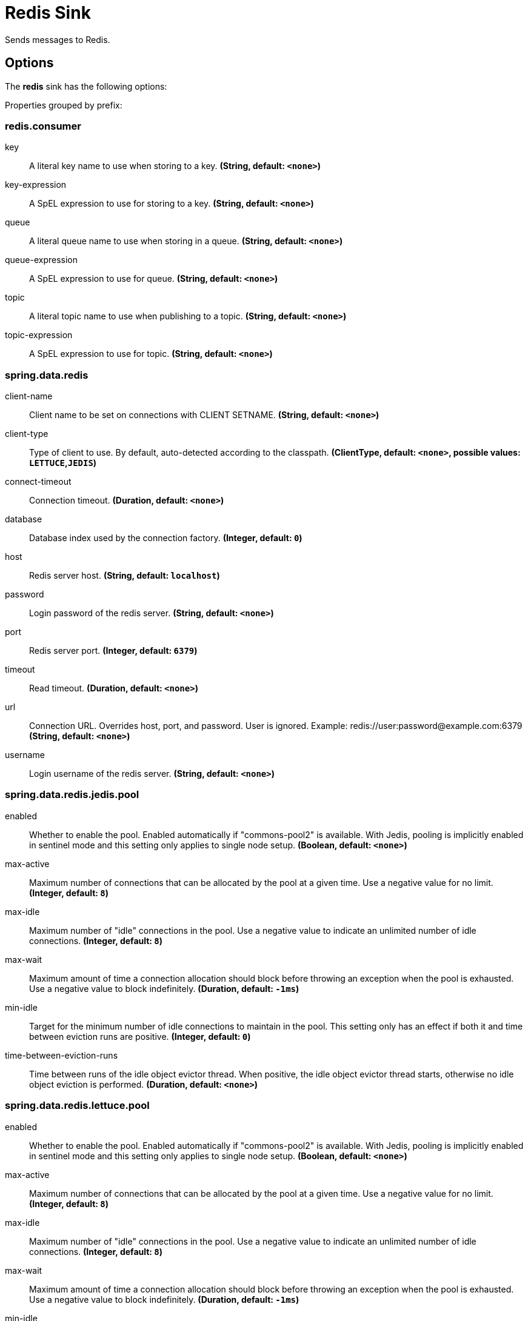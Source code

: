 //tag::ref-doc[]
= Redis Sink

Sends messages to Redis.

== Options

The **$$redis$$** $$sink$$ has the following options:

//tag::configuration-properties[]
Properties grouped by prefix:


=== redis.consumer

$$key$$:: $$A literal key name to use when storing to a key.$$ *($$String$$, default: `$$<none>$$`)*
$$key-expression$$:: $$A SpEL expression to use for storing to a key.$$ *($$String$$, default: `$$<none>$$`)*
$$queue$$:: $$A literal queue name to use when storing in a queue.$$ *($$String$$, default: `$$<none>$$`)*
$$queue-expression$$:: $$A SpEL expression to use for queue.$$ *($$String$$, default: `$$<none>$$`)*
$$topic$$:: $$A literal topic name to use when publishing to a topic.$$ *($$String$$, default: `$$<none>$$`)*
$$topic-expression$$:: $$A SpEL expression to use for topic.$$ *($$String$$, default: `$$<none>$$`)*

=== spring.data.redis

$$client-name$$:: $$Client name to be set on connections with CLIENT SETNAME.$$ *($$String$$, default: `$$<none>$$`)*
$$client-type$$:: $$Type of client to use. By default, auto-detected according to the classpath.$$ *($$ClientType$$, default: `$$<none>$$`, possible values: `LETTUCE`,`JEDIS`)*
$$connect-timeout$$:: $$Connection timeout.$$ *($$Duration$$, default: `$$<none>$$`)*
$$database$$:: $$Database index used by the connection factory.$$ *($$Integer$$, default: `$$0$$`)*
$$host$$:: $$Redis server host.$$ *($$String$$, default: `$$localhost$$`)*
$$password$$:: $$Login password of the redis server.$$ *($$String$$, default: `$$<none>$$`)*
$$port$$:: $$Redis server port.$$ *($$Integer$$, default: `$$6379$$`)*
$$timeout$$:: $$Read timeout.$$ *($$Duration$$, default: `$$<none>$$`)*
$$url$$:: $$Connection URL. Overrides host, port, and password. User is ignored. Example: redis://user:password@example.com:6379$$ *($$String$$, default: `$$<none>$$`)*
$$username$$:: $$Login username of the redis server.$$ *($$String$$, default: `$$<none>$$`)*

=== spring.data.redis.jedis.pool

$$enabled$$:: $$Whether to enable the pool. Enabled automatically if "commons-pool2" is available. With Jedis, pooling is implicitly enabled in sentinel mode and this setting only applies to single node setup.$$ *($$Boolean$$, default: `$$<none>$$`)*
$$max-active$$:: $$Maximum number of connections that can be allocated by the pool at a given time. Use a negative value for no limit.$$ *($$Integer$$, default: `$$8$$`)*
$$max-idle$$:: $$Maximum number of "idle" connections in the pool. Use a negative value to indicate an unlimited number of idle connections.$$ *($$Integer$$, default: `$$8$$`)*
$$max-wait$$:: $$Maximum amount of time a connection allocation should block before throwing an exception when the pool is exhausted. Use a negative value to block indefinitely.$$ *($$Duration$$, default: `$$-1ms$$`)*
$$min-idle$$:: $$Target for the minimum number of idle connections to maintain in the pool. This setting only has an effect if both it and time between eviction runs are positive.$$ *($$Integer$$, default: `$$0$$`)*
$$time-between-eviction-runs$$:: $$Time between runs of the idle object evictor thread. When positive, the idle object evictor thread starts, otherwise no idle object eviction is performed.$$ *($$Duration$$, default: `$$<none>$$`)*

=== spring.data.redis.lettuce.pool

$$enabled$$:: $$Whether to enable the pool. Enabled automatically if "commons-pool2" is available. With Jedis, pooling is implicitly enabled in sentinel mode and this setting only applies to single node setup.$$ *($$Boolean$$, default: `$$<none>$$`)*
$$max-active$$:: $$Maximum number of connections that can be allocated by the pool at a given time. Use a negative value for no limit.$$ *($$Integer$$, default: `$$8$$`)*
$$max-idle$$:: $$Maximum number of "idle" connections in the pool. Use a negative value to indicate an unlimited number of idle connections.$$ *($$Integer$$, default: `$$8$$`)*
$$max-wait$$:: $$Maximum amount of time a connection allocation should block before throwing an exception when the pool is exhausted. Use a negative value to block indefinitely.$$ *($$Duration$$, default: `$$-1ms$$`)*
$$min-idle$$:: $$Target for the minimum number of idle connections to maintain in the pool. This setting only has an effect if both it and time between eviction runs are positive.$$ *($$Integer$$, default: `$$0$$`)*
$$time-between-eviction-runs$$:: $$Time between runs of the idle object evictor thread. When positive, the idle object evictor thread starts, otherwise no idle object eviction is performed.$$ *($$Duration$$, default: `$$<none>$$`)*

=== spring.data.redis.sentinel

$$master$$:: $$Name of the Redis server.$$ *($$String$$, default: `$$<none>$$`)*
$$nodes$$:: $$Comma-separated list of "host:port" pairs.$$ *($$List<String>$$, default: `$$<none>$$`)*
$$password$$:: $$Password for authenticating with sentinel(s).$$ *($$String$$, default: `$$<none>$$`)*
$$username$$:: $$Login username for authenticating with sentinel(s).$$ *($$String$$, default: `$$<none>$$`)*
//end::configuration-properties[]

//end::ref-doc[]
